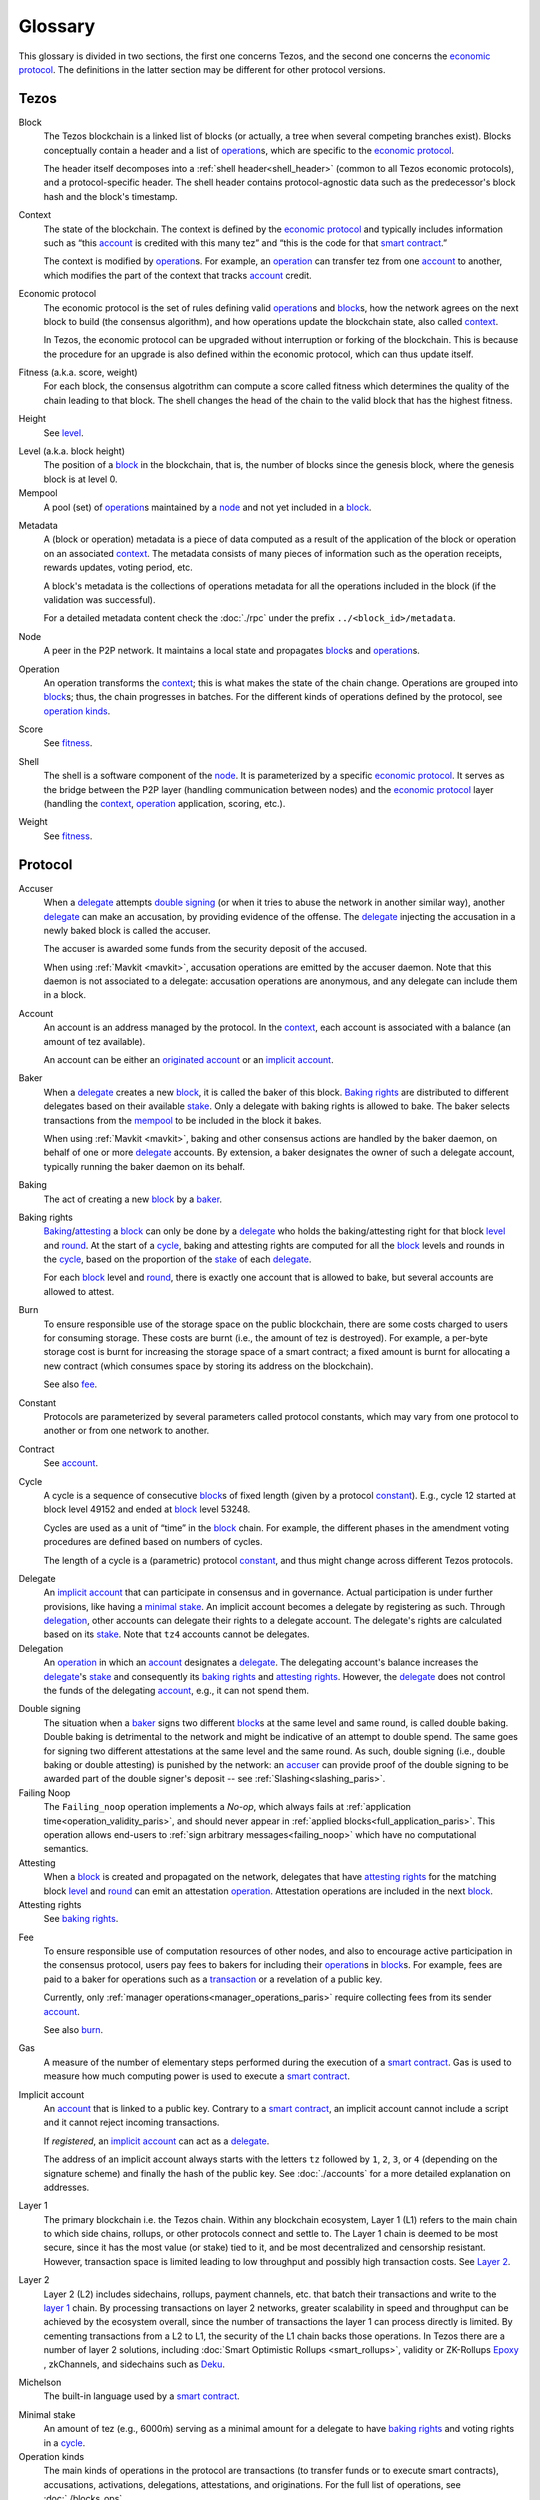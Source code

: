 Glossary
========

This glossary is divided in two sections, the first one concerns Tezos, and
the second one concerns the `economic protocol`_. The definitions in the latter
section may be different for other protocol versions.

Tezos
-----

_`Block`
    The Tezos blockchain is a linked list of blocks (or actually, a tree when several competing branches exist).
    Blocks conceptually contain a header and a list of operation_\ s,
    which are specific to the `economic protocol`_.

    The header itself decomposes into a :ref:`shell header<shell_header>` (common to all Tezos economic protocols), and a protocol-specific header.
    The shell header contains protocol-agnostic data such as the predecessor's block hash and the block's timestamp.

.. _def_context_paris:

_`Context`
    The state of the blockchain. The context is defined by the
    `economic protocol`_ and typically includes information such as
    “this account_ is credited with this many tez” and “this is the
    code for that `smart contract`_.”

    The context is modified by operation_\ s. For example, an
    operation_ can transfer tez from one account_ to another, which modifies the
    part of the context that tracks account_ credit.

_`Economic protocol`
    The economic protocol is the set of rules defining valid operation_\ s and block_\ s, how the network agrees on the next block to build (the consensus algorithm),
    and how operations update the blockchain state, also called context_.

    In Tezos, the economic protocol can be upgraded without interruption or
    forking of the blockchain. This is because the procedure for an upgrade is also defined within the economic protocol, which can thus update itself.

_`Fitness` (a.k.a. score, weight)
    For each block, the consensus algotrithm can compute a score called fitness which determines the quality of the chain leading to that block.
    The shell changes the head of the chain to the valid block that has the highest fitness.

_`Height`
    See level_.

.. _def_level_paris:

_`Level` (a.k.a. block height)
    The position of a block_ in the blockchain, that is, the number of blocks
    since the genesis block, where the genesis block is at level 0.

_`Mempool`
   A pool (set) of operation_\ s maintained by a node_ and not yet included in a block_.

.. _def_metadata_paris:

_`Metadata`
    A (block or operation) metadata is a piece of data
    computed as a result of the application of the
    block or operation on an associated context_. The metadata
    consists of many pieces of information such as the operation receipts,
    rewards updates, voting period, etc.

    A block's metadata is the collections of operations metadata for all the operations included in the block (if the validation was successful).

    For a detailed metadata content check the :doc:`./rpc` under
    the prefix ``../<block_id>/metadata``.

_`Node`
    A peer in the P2P network. It maintains a local state and propagates block_\ s
    and operation_\ s.

_`Operation`
    An operation transforms the context_; this is what makes the state of the chain
    change. Operations are grouped into block_\ s; thus, the chain progresses in
    batches.
    For the different kinds of operations defined by the protocol, see `operation kinds`_.

_`Score`
    See fitness_.

_`Shell`
    The shell is a software component of the node_. It is parameterized by a
    specific `economic protocol`_. It serves as the bridge between the P2P layer
    (handling communication between nodes) and the `economic protocol`_ layer
    (handling the context_, operation_ application, scoring, etc.).

_`Weight`
    See fitness_.

Protocol
--------

.. _def_accuser_paris:

_`Accuser`
    When a delegate_ attempts `double signing`_ (or when it tries
    to abuse the network in another similar way), another delegate_ can make an
    accusation, by providing evidence of the offense. The delegate_ injecting the accusation in a newly baked block is called the accuser.\

    The accuser is awarded some funds from the security deposit of the accused.

    When using :ref:`Mavkit <mavkit>`, accusation operations are emitted by the
    accuser daemon. Note that this daemon is not associated to a delegate: accusation operations are anonymous, and any delegate can include them in a block.

.. _def_account_paris:

_`Account`
    An account is an address managed by the protocol.
    In the context_, each account is associated with a balance (an amount of
    tez available).

    An account can be either an `originated account`_ or an `implicit account`_.

_`Baker`
    When a delegate_ creates a new block_, it is called the baker of this block.
    `Baking rights`_ are distributed to different delegates based on their
    available stake_. Only a delegate with baking rights
    is allowed to bake.
    The baker selects transactions from the mempool_ to be included in the block it bakes.

    When using :ref:`Mavkit <mavkit>`, baking and other consensus actions are handled by the baker
    daemon, on behalf of one or more delegate_ accounts.
    By extension, a baker designates the owner of such a delegate account, typically running the baker daemon on its behalf.

_`Baking`
    The act of creating a new block_ by a baker_.

_`Baking rights`
    Baking_/attesting_ a block_ can only be done by a delegate_ who holds the
    baking/attesting right for that block level_ and round_. At the start of a cycle_,
    baking and attesting rights are computed for all the block_ levels and rounds in the
    cycle_, based on the proportion of the stake_ of each delegate_.

    For each block_ level and round_, there is exactly one account that is allowed to bake, but several accounts are allowed to attest.

_`Burn`
    To ensure responsible use of the storage space on the public blockchain,
    there are some costs charged to users for consuming storage. These
    costs are burnt (i.e., the amount of tez is destroyed). For example,
    a per-byte storage cost is burnt for increasing the storage space of a
    smart contract; a fixed amount is burnt for allocating a new contract
    (which consumes space by storing its address on the blockchain).

    See also `fee`_.

_`Constant`
    Protocols are parameterized by several parameters called protocol constants, which may vary from one protocol to another or from one network to another.

_`Contract`
    See account_.

.. _def_cycle_paris:

_`Cycle`
    A cycle is a sequence of consecutive block_\ s of fixed length (given by a protocol constant_). E.g., cycle 12 started at block
    level 49152 and ended at block_ level 53248.

    Cycles are used as a unit of “time” in the block_ chain. For example, the
    different phases in the amendment voting procedures are defined based on
    numbers of cycles.

    The length of a cycle is a (parametric) protocol
    constant_, and thus might change across different
    Tezos protocols.

.. _def_delegate_paris:

_`Delegate`
    An `implicit account`_ that can participate in consensus and in governance.
    Actual participation is under further provisions, like having a `minimal stake`_.
    An implicit account becomes a delegate by registering as such.
    Through delegation_, other accounts can delegate their rights to a delegate account.
    The delegate's rights are calculated based on its stake_.
    Note that ``tz4`` accounts cannot be delegates.

_`Delegation`
    An operation_ in which an account_ designates a
    delegate_. The delegating account's balance increases the delegate_'s stake_ and consequently
    its `baking rights`_ and `attesting rights`_. However, the delegate_ does not control the funds of
    the delegating account_, e.g., it can not spend them.

.. _def_double_signing_paris:

_`Double signing`
    The situation when a baker_ signs two different block_\ s at the same level and same round,
    is called double baking. Double baking is detrimental to the network and might be
    indicative of an attempt to double spend.
    The same goes for signing two different attestations at the same level and the same round.
    As such, double signing (i.e., double baking or double attesting) is punished by the
    network: an accuser_ can provide proof of the double signing to be awarded
    part of the double signer's deposit -- see :ref:`Slashing<slashing_paris>`.

_`Failing Noop`
    The ``Failing_noop`` operation implements a *No-op*, which always
    fails at :ref:`application time<operation_validity_paris>`, and
    should never appear in :ref:`applied
    blocks<full_application_paris>`. This operation allows end-users to
    :ref:`sign arbitrary messages<failing_noop>` which have no
    computational semantics.

_`Attesting`
    When a block_ is created and propagated on the network, delegates that have
    `attesting rights`_ for the matching block level_ and round_ can emit an attestation operation_.
    Attestation operations are included in the next block_.

_`Attesting rights`
    See `baking rights`_.

.. _def_fee_paris:

_`Fee`
    To ensure responsible use of computation resources of other nodes, and also to encourage active participation in the consensus protocol,
    users pay fees to bakers for including their operation_\ s in block_\ s.
    For example, fees are paid to a baker for operations such as a transaction_ or a revelation of a public key.

    Currently, only :ref:`manager operations<manager_operations_paris>`
    require collecting fees from its sender account_.

    See also `burn`_.

.. _def_gas_paris:

_`Gas`
    A measure of the number of elementary steps performed during
    the execution of a `smart contract`_. Gas is used to measure how
    much computing power is used to execute a `smart contract`_.

.. _def_implicit_account_paris:

_`Implicit account`
    An account_ that is linked to a public key. Contrary to a `smart
    contract`_, an implicit account cannot include a script and it
    cannot reject incoming transactions.

    If *registered*, an `implicit account`_ can act as a delegate_.

    The address of an implicit account always starts with the
    letters ``tz`` followed by ``1``, ``2``, ``3``, or ``4`` (depending on the
    signature scheme) and finally the hash of the public key.
    See :doc:`./accounts` for a more detailed explanation on addresses.

_`Layer 1`
    The primary blockchain i.e. the Tezos chain. Within any blockchain ecosystem, Layer 1 (L1) refers to the main chain to
    which side chains, rollups, or other protocols connect and settle to. The Layer 1 chain is deemed to be most
    secure, since it has the most value (or stake) tied to it, and be most decentralized and censorship resistant.
    However, transaction space is limited leading to low throughput and possibly high transaction costs.
    See `Layer 2`_.

_`Layer 2`
    Layer 2 (L2) includes sidechains, rollups, payment channels, etc. that batch their transactions and
    write to the `layer 1`_ chain. By processing transactions on layer 2 networks,
    greater scalability in speed and throughput can be achieved by the ecosystem overall, since the number of transactions
    the layer 1 can process directly is limited. By cementing transactions from a L2 to L1,
    the security of the L1 chain backs those operations. In Tezos there are a number of layer 2 solutions,
    including :doc:`Smart Optimistic Rollups <smart_rollups>`,
    validity or ZK-Rollups `Epoxy <https://research-development.nomadic-labs.com/files/cryptography.html>`_ ,
    zkChannels, and sidechains such as `Deku <https://deku.marigold.dev/>`_.

_`Michelson`
    The built-in language used by a `smart contract`_.

.. _def_minimal_stake_paris:

_`Minimal stake`
    An amount of tez (e.g., 6000ṁ) serving as a minimal amount for a
    delegate to have `baking rights`_ and voting rights in a cycle_.

_`Operation kinds`
    The main kinds of operations in the protocol are transactions (to transfer funds
    or to execute smart contracts), accusations, activations, delegations,
    attestations, and originations.
    For the full list of operations, see :doc:`./blocks_ops`.

_`Originated account`
    See `smart contract`_.

.. _def_origination_paris:

_`Origination`
    A manager operation_ whose purpose is to create -- that
    is, to deploy -- a `smart contract`_ on the Tezos blockchain.

.. _def_round_paris:

_`Round`
    An attempt to reach consensus on a block at a given level.
    A round is represented by an index, starting with 0.
    Each round corresponds to a time span.
    A baker_ with `baking rights`_ at a given round is only allowed to bake during
    the round's corresponding time span. Baking_ outside of one's designated
    round results in an invalid block_.

_`Roll`
    deprecated; see `minimal stake`_.

_`Smart contract`
    Account_ which is associated to a Michelson_ script.
    They are created with an
    explicit origination_ operation and are therefore sometimes called
    originated accounts. The address of a smart contract always starts
    with the letters ``KT1``.

_`Smart Optimistic Rollups`
    Smart optimistic rollups constitute a `layer 2`_ solution that can be used to deploy either a general-purpose polyvalent layer 2 blockchain
    (e.g., an EVM-compatible one), or an application-specific DApp.
    See :doc:`smart_rollups`.

_`Stake`
    The amount of tokens that determines a delegate_'s weight in the
    governance process and in the selection of its baking and
    `attesting rights`_. A delegate's stake is usually given by the
    delegate's own tokens plus the sum of tokens delegated to
    it. However, there are cases when this is not the case, see
    :ref:`here<active_stake_paris>` for details.

_`Transaction`
    An operation_ to transfer tez between two accounts, or to run the code of a
    `smart contract`_.

_`Validation pass`
    An index (a natural number) associated with a particular kind of
    operations, allowing to group them into classes. Validation passes
    enable prioritizing the :ref:`validation and
    application<operation_validity_paris>` of certain classes of
    operations.

_`Voting period`
    Any of the ``proposal``, ``exploration``, ``cooldown``,
    ``promotion`` or ``adoption`` stages in the voting procedure when
    amending the `economic protocol`_.

_`Voting listings`
    The list calculated at the beginning of each `voting period`_ that contains
    the staking balance (in number of mumav) of each delegate_ that owns more
    than the `minimal stake`_ at that moment. For each delegate_, the voting listings
    reflect the weight of the vote emitted by the delegate_ when amending the
    `economic protocol`_.
